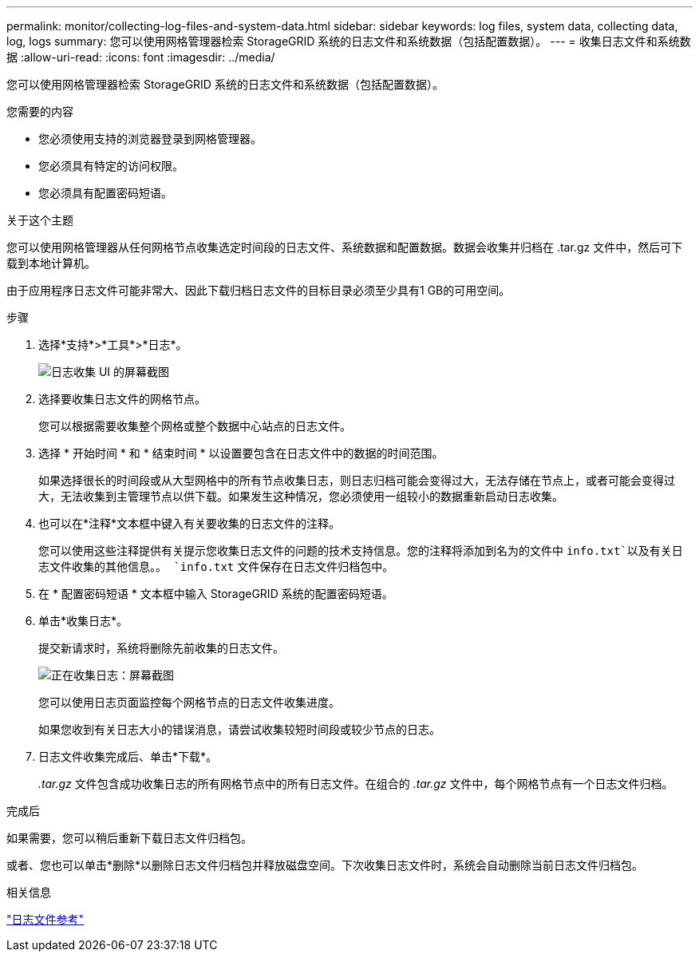 ---
permalink: monitor/collecting-log-files-and-system-data.html 
sidebar: sidebar 
keywords: log files, system data, collecting data, log, logs 
summary: 您可以使用网格管理器检索 StorageGRID 系统的日志文件和系统数据（包括配置数据）。 
---
= 收集日志文件和系统数据
:allow-uri-read: 
:icons: font
:imagesdir: ../media/


[role="lead"]
您可以使用网格管理器检索 StorageGRID 系统的日志文件和系统数据（包括配置数据）。

.您需要的内容
* 您必须使用支持的浏览器登录到网格管理器。
* 您必须具有特定的访问权限。
* 您必须具有配置密码短语。


.关于这个主题
您可以使用网格管理器从任何网格节点收集选定时间段的日志文件、系统数据和配置数据。数据会收集并归档在 .tar.gz 文件中，然后可下载到本地计算机。

由于应用程序日志文件可能非常大、因此下载归档日志文件的目标目录必须至少具有1 GB的可用空间。

.步骤
. 选择*支持*>*工具*>*日志*。
+
image::../media/support_logs_select_nodes.gif[日志收集 UI 的屏幕截图]

. 选择要收集日志文件的网格节点。
+
您可以根据需要收集整个网格或整个数据中心站点的日志文件。

. 选择 * 开始时间 * 和 * 结束时间 * 以设置要包含在日志文件中的数据的时间范围。
+
如果选择很长的时间段或从大型网格中的所有节点收集日志，则日志归档可能会变得过大，无法存储在节点上，或者可能会变得过大，无法收集到主管理节点以供下载。如果发生这种情况，您必须使用一组较小的数据重新启动日志收集。

. 也可以在*注释*文本框中键入有关要收集的日志文件的注释。
+
您可以使用这些注释提供有关提示您收集日志文件的问题的技术支持信息。您的注释将添加到名为的文件中 `info.txt`以及有关日志文件收集的其他信息。。 `info.txt` 文件保存在日志文件归档包中。

. 在 * 配置密码短语 * 文本框中输入 StorageGRID 系统的配置密码短语。
. 单击*收集日志*。
+
提交新请求时，系统将删除先前收集的日志文件。

+
image::../media/support_logs_in_progress.gif[正在收集日志：屏幕截图]

+
您可以使用日志页面监控每个网格节点的日志文件收集进度。

+
如果您收到有关日志大小的错误消息，请尝试收集较短时间段或较少节点的日志。

. 日志文件收集完成后、单击*下载*。
+
_.tar.gz_ 文件包含成功收集日志的所有网格节点中的所有日志文件。在组合的 _.tar.gz_ 文件中，每个网格节点有一个日志文件归档。



.完成后
如果需要，您可以稍后重新下载日志文件归档包。

或者、您也可以单击*删除*以删除日志文件归档包并释放磁盘空间。下次收集日志文件时，系统会自动删除当前日志文件归档包。

.相关信息
link:../monitor/logs-files-reference.html["日志文件参考"]
